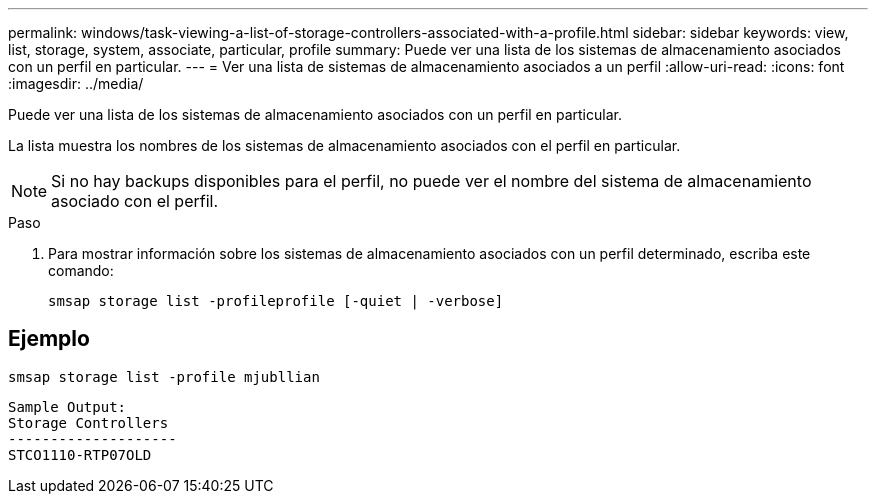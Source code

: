 ---
permalink: windows/task-viewing-a-list-of-storage-controllers-associated-with-a-profile.html 
sidebar: sidebar 
keywords: view, list, storage, system, associate, particular, profile 
summary: Puede ver una lista de los sistemas de almacenamiento asociados con un perfil en particular. 
---
= Ver una lista de sistemas de almacenamiento asociados a un perfil
:allow-uri-read: 
:icons: font
:imagesdir: ../media/


[role="lead"]
Puede ver una lista de los sistemas de almacenamiento asociados con un perfil en particular.

La lista muestra los nombres de los sistemas de almacenamiento asociados con el perfil en particular.


NOTE: Si no hay backups disponibles para el perfil, no puede ver el nombre del sistema de almacenamiento asociado con el perfil.

.Paso
. Para mostrar información sobre los sistemas de almacenamiento asociados con un perfil determinado, escriba este comando:
+
`smsap storage list -profileprofile [-quiet | -verbose]`





== Ejemplo

[listing]
----
smsap storage list -profile mjubllian
----
[listing]
----
Sample Output:
Storage Controllers
--------------------
STCO1110-RTP07OLD
----